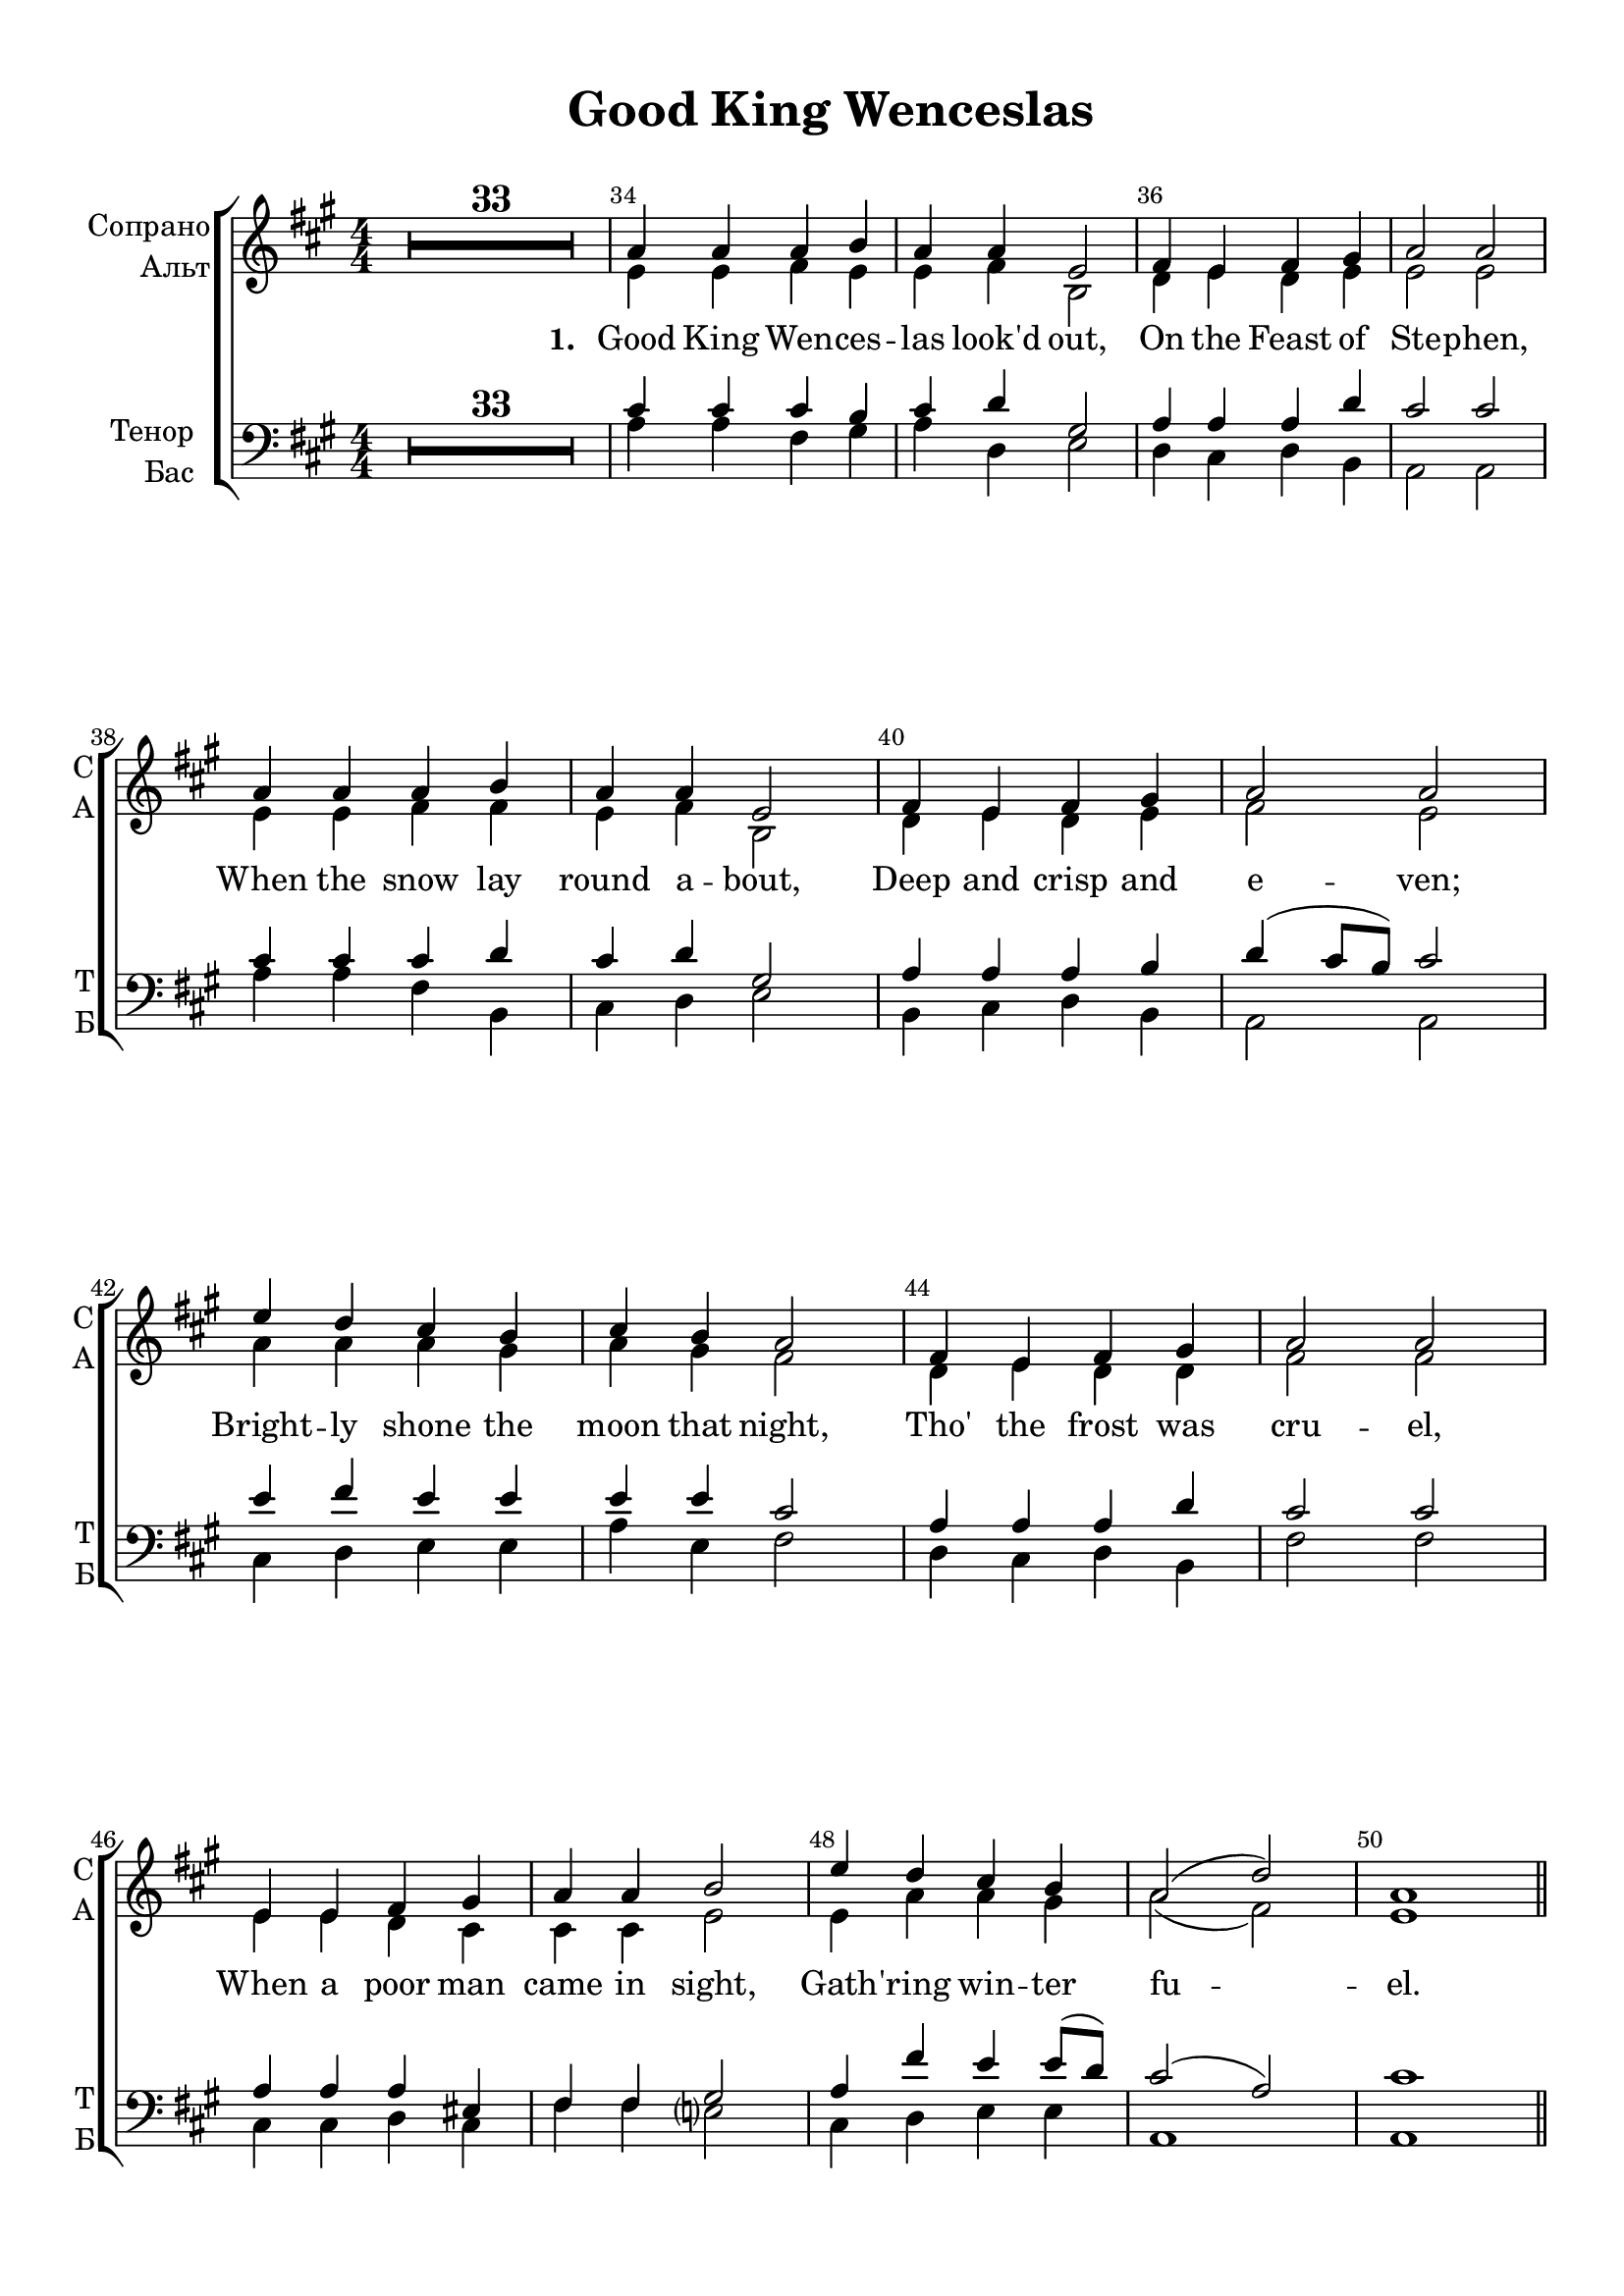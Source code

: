 \version "2.18.2"

% закомментируйте строку ниже, чтобы получался pdf с навигацией
#(ly:set-option 'point-and-click #f)
#(ly:set-option 'midi-extension "mid")
#(set-default-paper-size "a4")
%#(set-global-staff-size 18)

\header {
  title = "Good King Wenceslas"
  %composer = "Composer"
  % Удалить строку версии LilyPond 
  tagline = ##f
}

global = {
  \key a \major
  \time 4/4
  \numericTimeSignature
  \autoBeamOff
  \override MultiMeasureRest.expand-limit = #3
  \set Score.skipBars = ##t

}

%make visible number of every 2-nd bar
secondbar = {
  \override Score.BarNumber.break-visibility = #end-of-line-invisible
  \set Score.barNumberVisibility = #(every-nth-bar-number-visible 2)
}

%use this as temporary line break
abr = { \break }

% uncommend next line when finished
%abr = {}

%once hide accidental (runaround for cadenza
nat = { \once \hide Accidental }

Segno = { \mark \markup { \musicglyph #"scripts.segno" } }
Coda = {\mark \markup { \musicglyph #"scripts.coda" }}
SegnoCoda = {\mark \markup { \musicglyph #"scripts.segno" \musicglyph #"scripts.coda" }}

newbarnum = { \set Score.currentBarNumber =  #(+ 51 9) }

skipLine = { R1*8 }
skipLineTwo = { R1*9 }

skipZero = { R1*33 }
skipAfterOne = { R1*4 }
skipOne = { R1*8 }
skipAfterThree = {R1*10}
skipTwo = { R1*16 }

sopvoice = \relative c'' {
  \global
  \dynamicUp
  
  \secondbar  
  \skipZero
  % verse 1
  a4 a a b |
  a a e2 |
  fis4 e fis gis |
  a2 a | \abr
  a4 a a b |
  a a e2 |
  fis4 e fis gis |
  a2 a | \abr
  e'4 d cis b |
  cis b a2 |
  fis4 e fis gis |
  a2 a | \abr
  e4 e fis gis |
  a a b2 |
  e4 d cis b |
  a2( d) |
  a1 \bar "||" \abr
  \pageTurn
  
  \skipAfterOne
  
  % verse 2
  \skipLine
  e'4 d cis b |
  cis b a2 |
  fis4 e fis gis |
  a2 a |
  e4 e fis gis |
  a a b2 |
  e4 d cis b |
  a2( d) |
  a1 \bar "||" \abr
  
  \skipOne
  
  % verse 3
  \skipLine
  
e'4 d cis b |
  cis b a2 |
  fis4 e fis gis |
  a2 a | \abr
  e4 e fis gis |
  a a b2 |
  e4 d cis b |
  a2( d) |
  a1 \bar "||" \abr
  
  \skipAfterThree
  
  % 4 verse  
  a4. a8 a4 b |
  a a e2 |
  fis4 e fis gis |
  a2 a |
  a4 a a b |
  a a e2 |
  fis4 e fis gis |
  a2 a \abr
  \skipLineTwo
  \abr
  
  \skipTwo
  a4 a a b |
  a a e2 |
  fis4 e fis gis |
  a2 a | \abr
  a4 a a b |
  a a e2 |
  fis4 e fis gis |
  a2 a | \abr
  e'4 d cis b |
  cis b a2 |
  fis4 e fis gis |
  a2 a | \abr
  e4 e fis gis |
  a a b2 |
  e4 d cis b |
  a2( d) |
  a1 \bar "||" \abr
}


altvoice = \relative c' {
  \global
  \dynamicUp  
  \skipZero
  % verse 1
  e4 e fis e |
  e fis b,2 |
  d4 e d e |
  e2 e |
  
  e4 e fis fis |
  e fis b,2 |
  d4 e d e |
  fis2 e |
  
  a4 a a gis |
  a gis fis2 |
  d4 e d d |
  fis2 fis |
  
  e4 e d cis |
  cis cis e2 |
  e4 a a gis |
  a2( fis) |
  e1
  
  \skipAfterOne
  
  % verse 2
  \skipLine
  cis'4 b a e |
  a e fis( e) |
  d4 cis d b |
  d2 cis |
  cis4 cis a b |
  d fis e2 |
  cis4 d e e |
  fis( e fis gis) |
  a1
  
  \skipOne
  
  % verse 3
  \skipLine
  
  a4 a a gis |
  gis gis fis2 |
  d4 e d e |
  fis2 fis |
  
  cis4 b cis e |
  d e e2 |
  e4 a a gis |
  a2( fis) |
  fis1
  
  \skipAfterThree
  
  % 4 verse
  e4. e8 fis4 e |
  e fis e2 |
  d4 e d b |
  cis2 cis |
  fis4 fis fis d |
  cis d e2 |
  d4 e d b |
  cis2 cis |
  \skipLineTwo
  
  \skipTwo
  e4 e fis e |
  e fis b,2 |
  d4 e d e |
  e2 e |
  
  e4 e fis fis |
  e fis b,2 |
  d4 e d e |
  fis2 e |
  
  a4 a a gis |
  a gis fis2 |
  d4 e d e |
  fis2 fis |
  
  e4 e d eis |
  fis fis e2 |
  e4 a a gis |
  a2( fis) |
  e1
}


tenorvoice = \relative c' {
  \global
  \dynamicUp 
  \skipZero
  % verse 1
  cis4 cis cis b |
  cis d gis,2 |
  a4 a a d |
  cis2 cis |
  
  cis4 cis cis d |
  cis d gis,2 |
  a4 a a b |
  d( cis8[ b]) cis2 |
  
  e4 fis e e |
  e e cis2 |
  a4 a a d |
  cis2 cis |
  
  a4 a a eis |
  fis fis gis2 |
  a4 fis' e e8[( d]) |
  cis2( a) |
  cis1
  
  \skipAfterOne
  % 2 verse
  a4 a a b |
  a a e2 |
  fis4 e fis gis |
  a2 a |
  a4 a a b |
  a a e2 |
  fis4 e fis gis |
  a2 a | \abr
  
  \skipLineTwo
  
  \skipOne
  
  % 3 verse
  a4 a a b |
  a a e'2 |
  d4 e d b |
  a2 a |
  a4 a a b |
  a a e'2 |
  d4 e d b |
  a2 a
  
    e'4 fis e e |
  e e cis2 |
  a4 a a d |
  cis2 cis |
  
  a4 gis a b |
  fis a gis2 |
  a4 fis' e e8[( d]) |
  cis2( d) |
  cis1
  
  \skipAfterThree
  
  % 4 verse
  \skipLine
  e4 d cis b |
  cis b a4( b8[ cis]) |
  d4 cis d b |
  cis2 a |
  e'4 d8[( cis]) d[( cis]) b4 |
  cis cis8[( d]) e2 |
  e4 d cis b |
  a2( d) |
  a1
  
  \skipTwo
  
  cis4 cis cis b |
  cis d gis,2 |
  a4 a a d |
  cis2 cis |
  
  cis4 cis cis d |
  cis d gis,2 |
  a4 a a d |
  d( cis8[ b]) cis2 |
  
  e4 fis e e |
  e e cis2 |
  a4 a a d |
  cis2 cis |
  
  a4 a a cis |
  cis d gis,2 |
  a4 fis' e d |
  cis2( a) |
  cis1
}


bassvoice = \relative c' {
  \global
  \dynamicUp
  \skipZero
  % verse 1
  a4 a fis gis |
  a d, e2 |
  d4 cis d b |
  a2 a |
  
  a'4 a fis b, |
  cis d e2 |
  b4 cis d b |
  a2 a |
  
  cis4 d e e |
  a e fis2 |
  d4 cis d b |
  fis'2 fis |
  
  cis4 cis d cis |
  fis fis e2 |
  cis4 d e e |
  a,1 |
  a1
  
  \skipAfterOne
  
  % 2 verse
  a'4 a a b |
  a a e2 |
  fis4 e fis gis |
  a2 a |
  
  fis4 fis d b |
  cis d e2 |
  d4 e d b
  cis2 cis |
  \skipLineTwo
  
  \skipOne
  
  % 3 verse
  a'4 a a b |
  a a e2 |
  fis4 e fis gis |
  a2 a |
  a4 gis fis e |
  cis d  e2 |
  fis4 e fis gis |
  a2 a | 

cis,4 d a' e |
  cis e fis2 |
  d4 cis d b |
  fis'2 fis |
  
  a4 gis fis e |
  d cis e2 |
  cis4 d e e |
  fis2( d) |
  fis1
  
  \skipAfterThree
  
  % 4 verse
  \skipLine
  a4 b a gis |
  a e cis2 |
  fis4 e fis gis |
  a2 a |
  e4 e fis gis |
  a a b2 |
  a4 b a e |
  fis2( gis) |
  a1 \bar "||"
  \skipTwo
  
  
  a4 a fis gis |
  a d, e2 |
  d4 cis d b |
  a2 a |
  
  a'4 a fis b, |
  cis d e2 |
  b4 cis d e |
  a,2 a |
  
  cis4 d e e |
  a e fis2 |
  d4 cis d b |
  fis'2 fis |
  
  cis4 cis d cis |
  fis d e2 |
  cis4 d e e |
  fis2( d) |
  <a e'>1
}

iL = { \override Lyrics.LyricText #'font-series = #'bold }
nL = { \revert Lyrics.LyricText #'font-series }

verseOne = \lyricmode {
  \set stanza = "1. " Good King Wen -- ces -- las look'd out,
  On the Feast of Ste -- phen,
  When the snow lay round a -- bout,
  Deep and crisp and e -- ven;
  Bright -- ly shone the moon that night,
  Tho' the frost was cru -- el,
  When a poor man came in sight, 
  Gath -- 'ring win -- ter fu -- el.
}

verseTwoOne = \lyricmode {
  \set stanza = "2. " “Hith -- er, page, and stand by me,
  If thou know'st it, tell -- ing,
  Yon -- der peas -- ant, who is he?
  Where and what his dwell -- ing?” }

verseTwoTwo = \lyricmode {
  “Sire, he lives a good league hence,
  Un -- der -- neath the moun -- tain;
  Right a -- gainst the for -- est fence,
  By Saint Ag -- nes' foun -- tain.”
}

verseThree = \lyricmode {
  \set stanza = "3. " “Bring me flesh, and bring me wine,
  Bring me pine -- logs hith -- er:
  Thou and I will see him dine,
  When we bear them thith -- er.” }

verseThreeTwo = \lyricmode {
Page and mon -- arch, forth they went,
  Forth they went to -- geth -- er;
  Through the rude wind's wild la -- ment
  And the bit -- ter weath -- er.
}

verseFour = \lyricmode {
  \set stanza = "4. " “Sire, the night is dark -- er now,
  And the wind blows strong -- er;
  Fails my heart, I know not how,
  I can go no long -- er.” }

verseFourTwo = \lyricmode {
  \nL
  “Mark my foot -- steps, good my page;
  Tread thou in them bold -- ly:
  Thou shalt find the win -- ter's rage 
  Freeze thy blood less cold -- ly.”
}

verseFive = \lyricmode {
  \set stanza = "5. " In his mas -- ter's steps he trod,
  Where the snow lay dint -- ed;
  Heat was in the ver -- y sod
  Which the saint had print -- ed.
  There -- fore, Chris -- tian men, be sure,
  Wealth or rank pos -- sess -- ing,
  Ye who now will bless the poor,
  Shall your -- selves find bless -- ing.
}

SkipLine = { \repeat unfold 26 \skip 1 }

lyricscore = \lyricmode {
  \verseOne

  \verseTwoTwo
  \verseThreeTwo 

  \verseFour
  \verseFive
}

lyricscoreThree = \lyricmode {
  \verseThree
}

lyricscoreFive = \lyricmode {
  \verseFive
}

lyricsbass = \lyricmode {
  \SkipLine \SkipLine
  \verseTwoOne
  \verseThree
  \SkipLine 
  \verseFourTwo
}


\bookpart {
  \paper {
    top-margin = 10
    left-margin = 15
    right-margin = 10
    bottom-margin = 10
    indent = 15
    ragged-bottom = ##f
  }
  \score {
    %  \transpose c bes {
    \new ChoirStaff <<
      \new Staff = "upstaff" \with {
        instrumentName = \markup { \right-column { "Сопрано" "Альт"  } }
        shortInstrumentName = \markup { \right-column { "С" "А"  } }
        midiInstrument = "voice oohs"
      } <<
        \new Voice = "soprano" { \voiceOne \sopvoice }
        \new Voice  = "alto" { \voiceTwo \altvoice }
      >> 
      
      \new Lyrics = "sopranos"
      % or: \new Lyrics \lyricsto "soprano" { \lyricscore }
      % alternative lyrics above up staff
      %\new Lyrics \with {alignAboveContext = "upstaff"} \lyricsto "soprano" \lyricst
      
      \new Staff = "downstaff" \with {
        instrumentName = \markup { \right-column { "Тенор" "Бас" } }
        shortInstrumentName = \markup { \right-column { "Т" "Б" } }
        midiInstrument = "voice oohs"
      } <<
        \new Voice = "tenor" { \voiceOne \clef bass \tenorvoice }
        \new Voice = "bass" { \voiceTwo \bassvoice }
      >>
      \new Lyrics \lyricsto "bass" { \lyricsbass }
      \context Lyrics = "sopranos" {
        \lyricsto "soprano" {
          \lyricscore
        }
      }

    >>
    %  }  % transposeµ
    \layout { 
      \context {
        \Score
      }
      \context {
        \Staff
        \accidentalStyle modern-voice-cautionary
        % удаляем обозначение темпа из общего плана
        %  \remove "Time_signature_engraver"
        %  \remove "Bar_number_engraver"
        %\RemoveEmptyStaves
        %\override VerticalAxisGroup.remove-first = ##t
      }
      %Metronome_mark_engraver
    }
  }
}

\bookpart {
  \score {
    \unfoldRepeats
    %  \transpose c bes {
    \new ChoirStaff <<
      \new Staff = "upstaff" \with {
        instrumentName = \markup { \right-column { "Сопрано" "Альт"  } }
        shortInstrumentName = \markup { \right-column { "С" "А"  } }
        midiInstrument = "voice oohs"
      } <<
        \new Voice = "soprano" { \voiceOne \sopvoice }
        \new Voice  = "alto" { \voiceTwo \altvoice }
      >> 
      
      \new Lyrics = "sopranos"
      
      \new Staff = "downstaff" \with {
        instrumentName = \markup { \right-column { "Тенор" "Бас" } }
        shortInstrumentName = \markup { \right-column { "Т" "Б" } }
        midiInstrument = "voice oohs"
      } <<
        \new Voice = "tenor" { \voiceOne \clef bass \tenorvoice }
        \new Voice = "bass" { \voiceTwo \bassvoice }
      >>
      \context Lyrics = "sopranos" {
        \lyricsto "soprano" {
          \lyricscore
        }
      }
    >>
    %  }  % transposeµ
    \midi {
      \tempo 4=90
    }
  }
}

